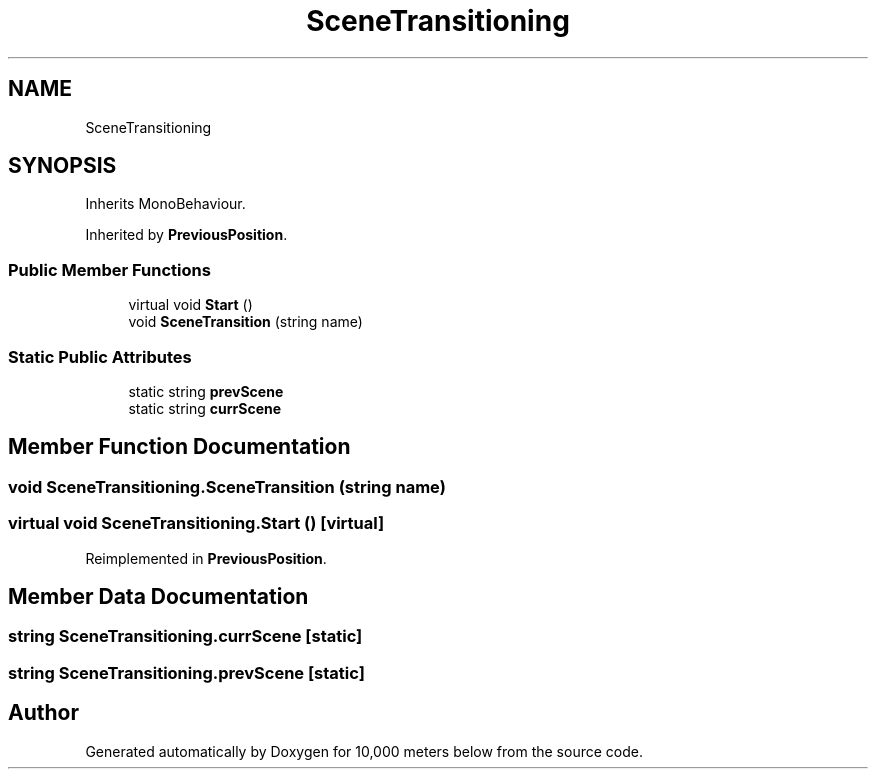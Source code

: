 .TH "SceneTransitioning" 3 "Sun Dec 12 2021" "10,000 meters below" \" -*- nroff -*-
.ad l
.nh
.SH NAME
SceneTransitioning
.SH SYNOPSIS
.br
.PP
.PP
Inherits MonoBehaviour\&.
.PP
Inherited by \fBPreviousPosition\fP\&.
.SS "Public Member Functions"

.in +1c
.ti -1c
.RI "virtual void \fBStart\fP ()"
.br
.ti -1c
.RI "void \fBSceneTransition\fP (string name)"
.br
.in -1c
.SS "Static Public Attributes"

.in +1c
.ti -1c
.RI "static string \fBprevScene\fP"
.br
.ti -1c
.RI "static string \fBcurrScene\fP"
.br
.in -1c
.SH "Member Function Documentation"
.PP 
.SS "void SceneTransitioning\&.SceneTransition (string name)"

.SS "virtual void SceneTransitioning\&.Start ()\fC [virtual]\fP"

.PP
Reimplemented in \fBPreviousPosition\fP\&.
.SH "Member Data Documentation"
.PP 
.SS "string SceneTransitioning\&.currScene\fC [static]\fP"

.SS "string SceneTransitioning\&.prevScene\fC [static]\fP"


.SH "Author"
.PP 
Generated automatically by Doxygen for 10,000 meters below from the source code\&.
